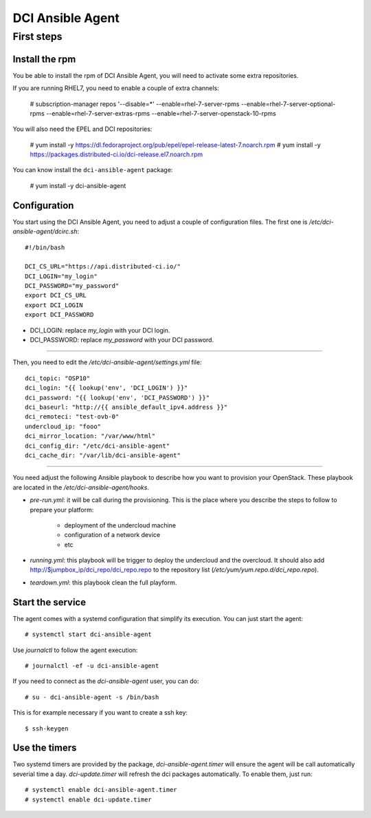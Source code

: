 DCI Ansible Agent
=================

First steps
-----------

Install the rpm
~~~~~~~~~~~~~~~

You be able to install the rpm of DCI Ansible Agent, you will need to
activate some extra repositories.

If you are running RHEL7, you need to enable a couple of extra channels:

    # subscription-manager repos '--disable=*' --enable=rhel-7-server-rpms --enable=rhel-7-server-optional-rpms --enable=rhel-7-server-extras-rpms --enable=rhel-7-server-openstack-10-rpms

You will also need the EPEL and DCI repositories:

    # yum install -y https://dl.fedoraproject.org/pub/epel/epel-release-latest-7.noarch.rpm
    # yum install -y https://packages.distributed-ci.io/dci-release.el7.noarch.rpm

You can know install the ``dci-ansible-agent`` package:

    # yum install -y dci-ansible-agent

Configuration
~~~~~~~~~~~~~

You start using the DCI Ansible Agent, you need to adjust a couple of
configuration files. The first one is `/etc/dci-ansible-agent/dcirc.sh`::

    #!/bin/bash
    
    DCI_CS_URL="https://api.distributed-ci.io/"
    DCI_LOGIN="my_login"
    DCI_PASSWORD="my_password"
    export DCI_CS_URL
    export DCI_LOGIN
    export DCI_PASSWORD

* DCI_LOGIN: replace `my_login` with your DCI login.
* DCI_PASSWORD: replace `my_password` with your DCI password.

------------

Then, you need to edit the `/etc/dci-ansible-agent/settings.yml` file::

    dci_topic: "OSP10"
    dci_login: "{{ lookup('env', 'DCI_LOGIN') }}"
    dci_password: "{{ lookup('env', 'DCI_PASSWORD') }}"
    dci_baseurl: "http://{{ ansible_default_ipv4.address }}"
    dci_remoteci: "test-ovb-0"
    undercloud_ip: "fooo"
    dci_mirror_location: "/var/www/html"
    dci_config_dir: "/etc/dci-ansible-agent"
    dci_cache_dir: "/var/lib/dci-ansible-agent"

------------

You need adjust the following Ansible playbook to describe how you
want to provision your OpenStack. These playbook are located in the
`/etc/dci-ansible-agent/hooks`.

* `pre-run.yml`: it will be call during the provisioning. This is the place
  where you describe the steps to follow to prepare your platform:

    * deployment of the undercloud machine
    * configuration of a network device
    * etc

* `running.yml`: this playbook will be trigger to deploy the undercloud and the overcloud. It should also add http://$jumpbox_ip/dci_repo/dci_repo.repo to the repository list (`/etc/yum/yum.repo.d/dci_repo.repo`).
* `teardown.yml`: this playbook clean the full playform.

Start the service
~~~~~~~~~~~~~~~~~

The agent comes with a systemd configuration that simplify its execution. You can just start the agent::

    # systemctl start dci-ansible-agent

Use `journalctl` to follow the agent execution::

    # journalctl -ef -u dci-ansible-agent

If you need to connect as the `dci-ansible-agent` user, you can do::

    # su - dci-ansible-agent -s /bin/bash

This is for example necessary if you want to create a ssh key::

    $ ssh-keygen

Use the timers
~~~~~~~~~~~~~~

Two systemd timers are provided by the package, `dci-ansible-agent.timer` will
ensure the agent will be call automatically severial time a day. `dci-update.timer`
will refresh the dci packages automatically. To enable them, just run::

    # systemctl enable dci-ansible-agent.timer
    # systemctl enable dci-update.timer
